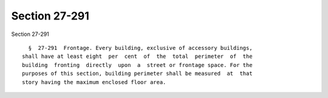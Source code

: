Section 27-291
==============

Section 27-291 ::    
        
     
        §  27-291  Frontage. Every building, exclusive of accessory buildings,
      shall have at least eight  per  cent  of  the  total  perimeter  of  the
      building  fronting  directly  upon  a  street or frontage space. For the
      purposes of this section, building perimeter shall be measured  at  that
      story having the maximum enclosed floor area.
    
    
    
    
    
    
    